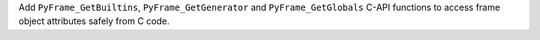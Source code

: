 Add ``PyFrame_GetBuiltins``, ``PyFrame_GetGenerator`` and
``PyFrame_GetGlobals`` C-API functions to access frame object attributes
safely from C code.
